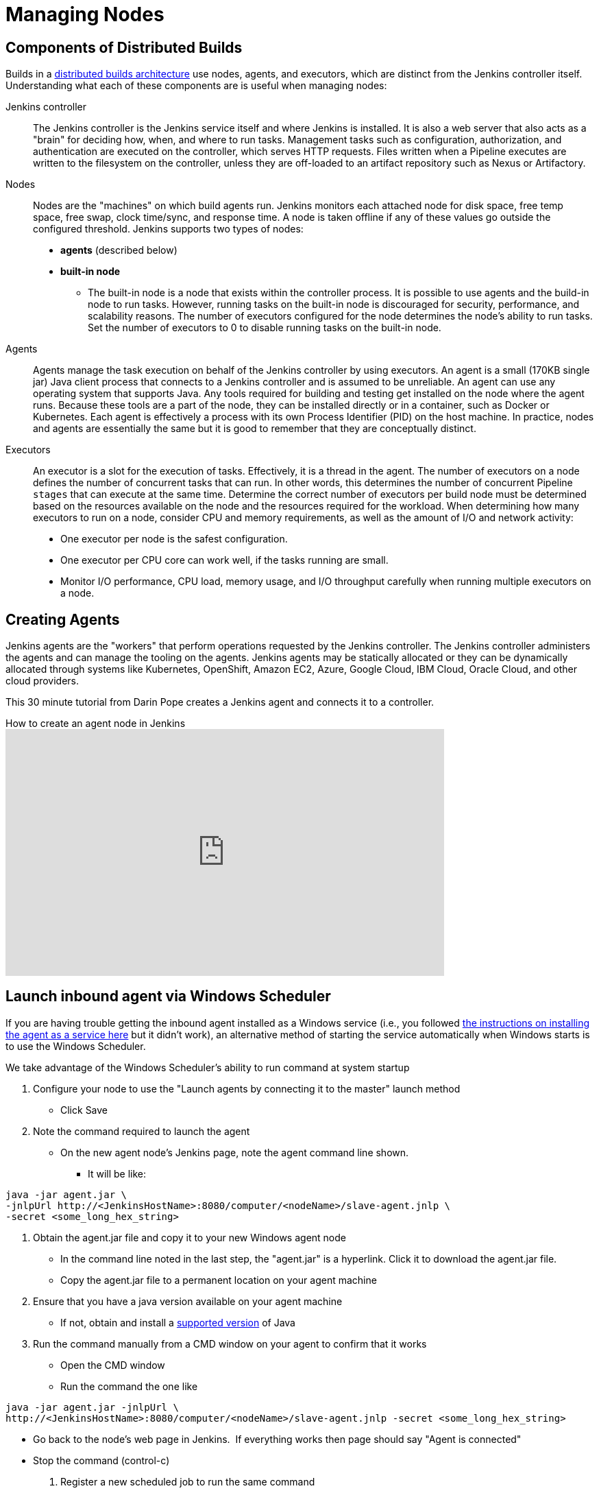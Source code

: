 
:hide-uri-scheme:


= Managing Nodes

== Components of Distributed Builds

Builds in a xref:scaling:architecting-for-scale.adoc#distributed-builds-architecture[distributed builds architecture] use nodes, agents, and executors, which are distinct from the Jenkins controller itself.
Understanding what each of these components are is useful when managing nodes:

////
Add link to "How Jenkins executes a Pipeline" after
https://github.com/jenkins-infra/jenkins.io/pull/4612 is merged
////

Jenkins controller::

The Jenkins controller is the Jenkins service itself and where Jenkins is installed.
It is also a web server that also acts as a "brain" for deciding how, when, and where to run tasks. 
Management tasks such as configuration, authorization, and authentication are executed on the controller, which serves HTTP requests. 
Files written when a Pipeline executes are written to the filesystem on the controller, unless they are off-loaded to an artifact repository such as Nexus or Artifactory.

Nodes::

Nodes are the "machines" on which build agents run. 
Jenkins monitors each attached node for disk space, free temp space, free swap, clock time/sync, and response time. 
A node is taken offline if any of these values go outside the configured threshold.
Jenkins supports two types of nodes:
* *agents* (described below)
* *built-in node*
** The built-in node is a node that exists within the controller process. 
It is possible to use agents and the build-in node to run tasks. 
However, running tasks on the built-in node is discouraged for security, performance, and scalability reasons. 
The number of executors configured for the node determines the node's ability to run tasks. 
Set the number of executors to 0 to disable running tasks on the built-in node.

Agents::

Agents manage the task execution on behalf of the Jenkins controller by using executors. 
An agent is a small (170KB single jar) Java client process that connects to a Jenkins controller and is assumed to be unreliable. 
An agent can use any operating system that supports Java. 
Any tools required for building and testing get installed on the node where the agent runs. 
Because these tools are a part of the node, they can be installed directly or in a container, such as Docker or Kubernetes. 
Each agent is effectively a process with its own Process Identifier (PID) on the host machine.
In practice, nodes and agents are essentially the same but it is good to remember that they are conceptually distinct.

Executors::

An executor is a slot for the execution of tasks. 
Effectively, it is a thread in the agent. 
The number of executors on a node defines the number of concurrent tasks that can run. 
In other words, this determines the number of concurrent Pipeline `stages` that can execute at the same time.
Determine the correct number of executors per build node must be determined based on the resources available on the node and the resources required for the workload.
When determining how many executors to run on a node, consider CPU and memory requirements, as well as the amount of I/O and network activity:
* One executor per node is the safest configuration.
* One executor per CPU core can work well, if the tasks running are small.
* Monitor I/O performance, CPU load, memory usage, and I/O throughput carefully when running multiple executors on a node.

== Creating Agents

Jenkins agents are the "workers" that perform operations requested by the Jenkins controller.
The Jenkins controller administers the agents and can manage the tooling on the agents.
Jenkins agents may be statically allocated or they can be dynamically allocated through systems like Kubernetes, OpenShift, Amazon EC2, Azure, Google Cloud, IBM Cloud, Oracle Cloud, and other cloud providers.

This 30 minute tutorial from Darin Pope creates a Jenkins agent and connects it to a controller.

.How to create an agent node in Jenkins
video::99DddJiH7lM[youtube, width=640, height=360]

== Launch inbound agent via Windows Scheduler

If you are having trouble getting the inbound agent installed as a Windows service (i.e., you followed https://wiki.jenkins.io/display/JENKINS/Installing+Jenkins+as+a+Windows+service[the instructions on installing the agent as a service here] but it didn't work), an alternative method of starting the service automatically when Windows starts is to use the Windows Scheduler. 

We take advantage of the Windows Scheduler's ability to run command at system startup

. Configure your node to use the "Launch agents by connecting it to the master" launch method
* Click Save
. Note the command required to launch the agent
* On the new agent node's Jenkins page, note the agent command line shown. 
** It will be like:

[source,java]
----
java -jar agent.jar \
-jnlpUrl http://<JenkinsHostName>:8080/computer/<nodeName>/slave-agent.jnlp \
-secret <some_long_hex_string>
----

. Obtain the agent.jar file and copy it to your new Windows agent node
* In the command line noted in the last step, the "agent.jar" is a hyperlink. Click it to download the agent.jar file.
* Copy the agent.jar file to a permanent location on your agent machine
. Ensure that you have a java version available on your agent machine
* If not, obtain and install a xref:platform-information:support-policy-java.adoc[supported version] of Java
. Run the command manually from a CMD window on your agent to confirm that it works
* Open the CMD window
* Run the command the one like

[source,java]
----
java -jar agent.jar -jnlpUrl \
http://<JenkinsHostName>:8080/computer/<nodeName>/slave-agent.jnlp -secret <some_long_hex_string>
----

* Go back to the node's web page in Jenkins.  If everything works then page should say "Agent is connected"
* Stop the command (control-c)
. Register a new scheduled job to run the same command
* Open "Task Scheduler" on your windows machine
** Start -> Run: task Scheduler
* Create a basic task (Menu: Action -> Create Basic Task)
** First page of the wizard:
*** Name: Jenkins Agent
*** Description (optional)
*** Click Next
** Next page of the wizard
*** When do you want the task to start: select "When the computer starts"
*** Click Next
** Next page of the wizard
*** What action do you want the task to perform: select "Start a program"
*** Click Next
** Next page of the wizard
*** Program/Script: enter "java.exe" (or the full path to your java.exe)
*** Add arguments: enter the rest of the command, like

[source,java]
----
-jar agent.jar -jnlpUrl http://<JenkinsHostName>:8080/computer/<nodeName>/slave-agent.jnlp \
-secret <some_long_hex_string>
----

*** eg:

[source,java]
----
-jar D:\Scripts\jenkins\agent.jar \
-jnlpUrl http://jenkinshost.example.com:8080/computer/buildNode1/slave-agent.jnlp -secret \
d6a84df1fc4f45ddc9c6ab34b08f13391983ffffffffffb3488b7d5ac77fbc7
----

*** Click Next
** Next page of the wizard
*** Click the check box "Open the Properties dialog for this task when I click Finish
*** Click Finish
* Update the task's properties
** On the General tab
*** Select the user to run the task as
*** Select "Run whether user is logged on or not"
** On the settings tab
*** Uncheck "Stop the task if it runs longer than"
*** Check "Run the task as soon as possible after a scheduled start is missed"
*** Check "If the task failed, restart every: 10 minutes", and "Attempt to restart up to: 3 times"
** Click OK
. Start the scheduled task and again check that the agent is connected
* Go back to the node's web page in Jenkins.  If everything works then page should say "Agent is connected"

== Installing a Jenkins agent on Windows

You can install a Jenkins agent on Windows using the command line.
In this video, Darin reviews setting up and installing the Jenkins agent, including how to create any necessary files.

.How to install a Jenkins agent on Windows
video::N8AQTlHoBKc[youtube,width=800,height=420]

== Creating a macOS agent for Jenkins

This video reviews the process of creating a macOS agent for Jenkins using Java 11.

video::DteE1Zf8CIw[youtube,width=800,height=420]

